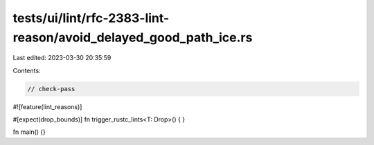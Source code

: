 tests/ui/lint/rfc-2383-lint-reason/avoid_delayed_good_path_ice.rs
=================================================================

Last edited: 2023-03-30 20:35:59

Contents:

.. code-block:: rs

    // check-pass
#![feature(lint_reasons)]

#[expect(drop_bounds)]
fn trigger_rustc_lints<T: Drop>() {
}

fn main() {}



